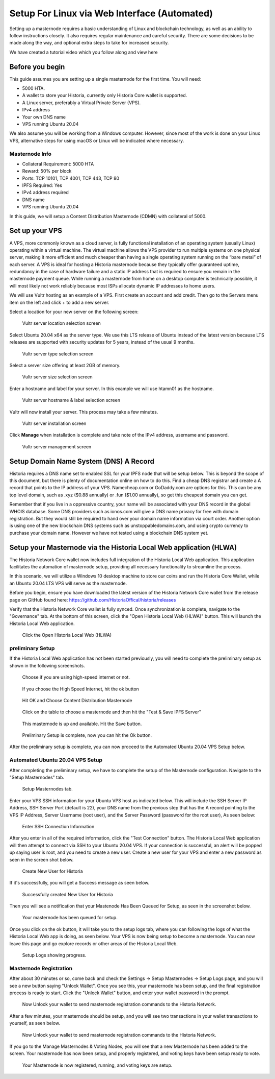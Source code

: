 .. meta::
   :description: This guide describes how to set up a Historia masternode. It also describes various options for hosting and different wallets
   :keywords: historia, guide, masternodes, setup,

.. _masternode-setup:

===================================================================
Setup For Linux via Web Interface (Automated)
===================================================================

Setting up a masternode requires a basic understanding of Linux and blockchain technology, as well as an ability to follow instructions closely. It also requires regular maintenance and careful security. There are some decisions to be made along the way, and optional extra steps to take for increased security.

We have created a tutorial video which you follow along and view here

.. raw:: html

   <div style="position: relative; padding-bottom: 56.25%; height: 0; margin-bottom: 2em; overflow: hidden; max-width: 100%; height: auto;">
      <iframe src="https://www.youtube.com/embed/uTIx0Y_moaQ" frameborder="0" allowfullscreen style="position: absolute; top: 0; left: 0; width: 100%; height: 100%;"></iframe>
    </div>


Before you begin
================

This guide assumes you are setting up a single masternode for the first
time. You will need:

- 5000 HTA.
- A wallet to store your Historia, currently only Historia Core wallet is supported.
- A Linux server, preferably a Virtual Private Server (VPS).
- IPv4 address
- Your own DNS name
- VPS running Ubuntu 20.04


We also assume you will be working from a Windows computer. However, since most of the work is done on your Linux VPS, alternative steps for using macOS or Linux will be indicated where necessary.

Masternode Info
---------------

- Collateral Requirement: 5000 HTA
- Reward: 50% per block 
- Ports: TCP 10101, TCP 4001, TCP 443, TCP 80
- IPFS Required: Yes
- IPv4 address required
- DNS name
- VPS running Ubuntu 20.04

In this guide, we will setup a Content Distribution Masternode (CDMN) with collateral of 5000. 

.. _vps-setup:

Set up your VPS
===============

A VPS, more commonly known as a cloud server, is fully functional installation of an operating system (usually Linux) operating within a virtual machine. The virtual machine allows the VPS provider to run multiple systems on one physical server, making it more efficient and much cheaper than having a single operating system running on the “bare metal” of each server. A VPS is ideal for hosting a Historia masternode because they typically offer guaranteed uptime, redundancy in the case of hardware failure and a static IP address that is required to ensure you remain in the masternode payment queue. While running a masternode from home on a desktop computer is technically possible, it will most likely not work reliably because most ISPs allocate dynamic IP addresses to home users.

We will use Vultr hosting as an example of a VPS. First create an account and add credit. Then go to the Servers menu item on the left and click + to add a new server. 

Select a location for your new server on the following screen:


.. figure:: ../img/Picture1.png
   :width: 400px

   Vultr server location selection screen

Select Ubuntu 20.04 x64 as the server type. We use this LTS release of
Ubuntu instead of the latest version because LTS releases are supported
with security updates for 5 years, instead of the usual 9 months.

.. figure:: ../img/Picture2.png
   :width: 400px

   Vultr server type selection screen

Select a server size offering at least 2GB of memory.

.. figure:: ../img/Picture3.png
   :width: 400px

   Vultr server size selection screen

Enter a hostname and label for your server. In this example we will use htamn01 as the hostname.


.. figure:: ../img/Picture4.png
   :width: 400px

   Vultr server hostname & label selection screen

Vultr will now install your server. This process may take a few minutes.

.. figure:: ../img/Picture5.png
   :width: 400px

   Vultr server installation screen

Click **Manage** when installation is complete and take note of the IPv4
address, username and password.

.. figure:: ../img/Picture6.png
   :width: 276px

   Vultr server management screen

Setup Domain Name System (DNS) A Record
=======================================

Historia requires a DNS name set to enabled SSL for your IPFS node that will be setup below. This is beyond the scope of this document, but there is plenty of documentation online on how to do this. Find a cheap DNS registrar and create a A record that points to the IP address of your VPS. Namecheap.com or GoDaddy.com are options for this. This can be any top level domain, such as .xyz ($0.88 annually) or .fun ($1.00 annually), so get this cheapest domain you can get. 

Remember that if you live in a oppressive country, your name will be associated with your DNS record in the global WHOIS database. Some DNS providers such as ionos.com will give a DNS name privacy for free with domain registration. But they would still be required to hand over your domain name information via court order. Another option is using one of the new blockchain DNS systems such as unstoppabledomains.com, and using crypto currency to purchase your domain name. However we have not tested using a blockchain DNS system yet.

Setup your Masternode via the Historia Local Web application (HLWA)
===================================================================
The Historia Network Core wallet now includes full integration of the Historia Local Web application. This application facilitates the automation of masternode setup, providing all necessary functionality to streamline the process.

In this scenario, we will utilize a Windows 10 desktop machine to store our coins and run the Historia Core Wallet, while an Ubuntu 20.04 LTS VPS will serve as the masternode.

Before you begin, ensure you have downloaded the latest version of the Historia Network Core wallet from the release page on GitHub found here: https://github.com/HistoriaOffical/historia/releases

Verify that the Historia Network Core wallet is fully synced. Once synchronization is complete, navigate to the "Governance" tab. At the bottom of this screen, click the "Open Historia Local Web (HLWA)" button. This will launch the Historia Local Web application. 

.. figure:: ../img/amn1.png
   :width: 600px

   Click the Open Historia Local Web (HLWA)


preliminary Setup
----------------
If the Historia Local Web application has not been started previously, you will need to complete the preliminary setup as shown in the following screenshots.

.. figure:: ../img/amn2.png
   :width: 600px

   Choose if you are using high-speed internet or not.

.. figure:: ../img/amn3.png
   :width: 300px

   If you choose the High Speed Internet, hit the ok button

.. figure:: ../img/amn4.png
   :width: 300px

   Hit OK and Choose Content Distribution Masternode

.. figure:: ../img/amn5.png
   :width: 600px

   Click on the table to choose a masternode and then hit the "Test & Save IPFS Server"

.. figure:: ../img/amn6.png
   :width: 300px

   This masternode is up and available. Hit the Save button.

.. figure:: ../img/amn7.png
   :width: 300px

   Preliminary Setup is complete, now you can hit the Ok button.

After the preliminary setup is complete, you can now proceed to the Automated Ubuntu 20.04 VPS Setup below.

Automated Ubuntu 20.04 VPS Setup
---------------------------------
After completing the preliminary setup, we have to complete the setup of the Masternode configuration. Navigate to the "Setup Masternodes" tab.

.. figure:: ../img/amn8.png
   :width: 600px

   Setup Masternodes tab. 

Enter your VPS SSH information for your Ubuntu VPS host as indicated below. This will include the SSH Server IP Address, SSH Server Port (default is 22), your DNS name from the previous step that has the A record pointing to the VPS IP Address, Server Username (root user), and the Server Password (password for the root user), As seen below:

.. figure:: ../img/amn9.png
   :width: 600px

   Enter SSH Connection Information 

After you enter in all of the required information, click the "Test Connection" button. The Historia Local Web application will then attempt to connect via SSH to your Ubuntu 20.04 VPS. If your connection is successful, an alert will be popped up saying user is root, and you need to create a new user. Create a new user for your VPS and enter a new password as seen in the screen shot below.

.. figure:: ../img/amn10.png
   :width: 600px

   Create New User for Historia

If it's successfully, you will get a Success message as seen below.

.. figure:: ../img/amn11.png
   :width: 300px

   Successfully created New User for Historia

Then you will see a notification that your Mastenode Has Been Queued for Setup, as seen in the screenshot below.

.. figure:: ../img/amn12.png
   :width: 300px

   Your masternode has been queued for setup.

Once you click on the ok button, it will take you to the setup logs tab, where you can following the logs of what the Historia Local Web app is doing, as seen below. Your VPS is now being setup to become a masternode. You can now leave this page and go explore records or other areas of the Historia Local Web.

.. figure:: ../img/amn13.png
   :width: 600px

   Setup Logs showing progress.


Masternode Registration
-----------------------
After about 30 minutes or so, come back and check the Settings -> Setup Masternodes -> Setup Logs page, and you will see a new button saying "Unlock Wallet". Once you see this, your masternode has been setup, and the final registration process is ready to start. Click the "Unlock Wallet" button, and enter your wallet password in the prompt.

.. figure:: ../img/amn14.png
   :width: 600px

   Now Unlock your wallet to send masternode registration commands to the Historia Network.

After a few minutes, your masternode should be setup, and you will see two transactions in your wallet transactions to yourself, as seen below.

.. figure:: ../img/amn15.png
   :width: 600px

   Now Unlock your wallet to send masternode registration commands to the Historia Network.

If you go to the Manage Masternodes & Voting Nodes, you will see that a new Masternode has been added to the screen. Your masternode has now been setup, and properly registered, and voting keys have been setup ready to vote.

.. figure:: ../img/amn16.png
   :width: 600px

   Your Masternode is now registered, running, and voting keys are setup.









